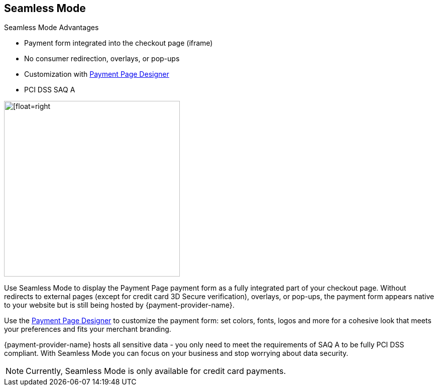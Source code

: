 
[#PPv2_Seamless]
== Seamless Mode

====
.Seamless Mode Advantages
- Payment form integrated into the checkout page (iframe)
- No consumer redirection, overlays, or pop-ups
- Customization with <<PaymentPageSolutions_PPv2_PaymentPageDesigner, Payment Page Designer>>
- PCI DSS SAQ A

//-
====

image::content/images/03-01-03-seamless-mode/seamless-mode.png[[float=right, width=350, Seamless Mode]


Use Seamless Mode to display the Payment Page payment form as a fully integrated
part of your checkout page. Without redirects to external pages (except
for credit card 3D Secure verification), overlays, or pop-ups, the
payment form appears native to your website but is still being hosted by {payment-provider-name}.

Use the <<PaymentPageSolutions_PPv2_PaymentPageDesigner, Payment Page Designer>> to customize the payment form: set colors, fonts, logos and
more for a cohesive look that meets your preferences and fits your
merchant branding.

{payment-provider-name} hosts all sensitive data - you only need to meet the
requirements of SAQ A to be fully PCI DSS compliant. With Seamless Mode
you can focus on your business and stop worrying about data security.

NOTE: Currently, Seamless Mode is only available for credit card payments.

//-
